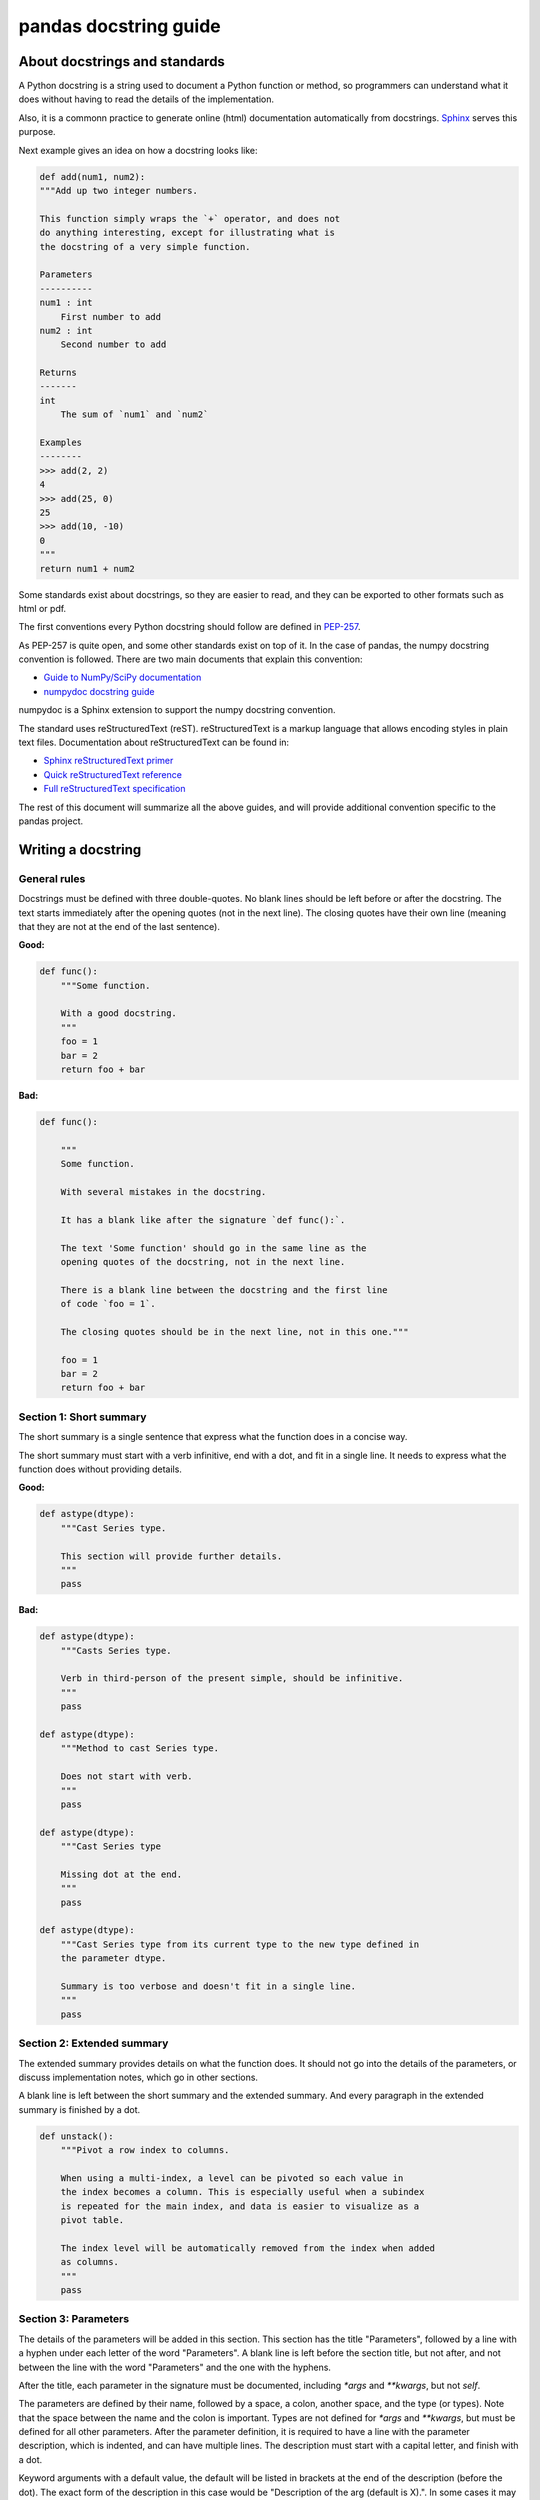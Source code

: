 ======================
pandas docstring guide
======================

About docstrings and standards
------------------------------

A Python docstring is a string used to document a Python function or method,
so programmers can understand what it does without having to read the details
of the implementation.

Also, it is a commonn practice to generate online (html) documentation
automatically from docstrings. `Sphinx <http://www.sphinx-doc.org>`_ serves
this purpose.

Next example gives an idea on how a docstring looks like:

.. code-block:: python

    def add(num1, num2):
    """Add up two integer numbers.

    This function simply wraps the `+` operator, and does not
    do anything interesting, except for illustrating what is
    the docstring of a very simple function.

    Parameters
    ----------
    num1 : int
        First number to add
    num2 : int
        Second number to add

    Returns
    -------
    int
        The sum of `num1` and `num2`

    Examples
    --------
    >>> add(2, 2)
    4
    >>> add(25, 0)
    25
    >>> add(10, -10)
    0
    """
    return num1 + num2

Some standards exist about docstrings, so they are easier to read, and they can
be exported to other formats such as html or pdf.

The first conventions every Python docstring should follow are defined in
`PEP-257 <https://www.python.org/dev/peps/pep-0257/>`_.

As PEP-257 is quite open, and some other standards exist on top of it. In the
case of pandas, the numpy docstring convention is followed. There are two main
documents that explain this convention:

- `Guide to NumPy/SciPy documentation <https://github.com/numpy/numpy/blob/master/doc/HOWTO_DOCUMENT.rst.txt>`_
- `numpydoc docstring guide <http://numpydoc.readthedocs.io/en/latest/format.html>`_

numpydoc is a Sphinx extension to support the numpy docstring convention.

The standard uses reStructuredText (reST). reStructuredText is a markup
language that allows encoding styles in plain text files. Documentation
about reStructuredText can be found in:

- `Sphinx reStructuredText primer <http://www.sphinx-doc.org/en/stable/rest.html>`_
- `Quick reStructuredText reference <http://docutils.sourceforge.net/docs/user/rst/quickref.html>`_
- `Full reStructuredText specification <http://docutils.sourceforge.net/docs/ref/rst/restructuredtext.html>`_

The rest of this document will summarize all the above guides, and will
provide additional convention specific to the pandas project.

Writing a docstring
-------------------

General rules
~~~~~~~~~~~~~

Docstrings must be defined with three double-quotes. No blank lines should be
left before or after the docstring. The text starts immediately after the
opening quotes (not in the next line). The closing quotes have their own line
(meaning that they are not at the end of the last sentence).

**Good:**

.. code-block:: python

    def func():
        """Some function.

        With a good docstring.
        """
        foo = 1
        bar = 2
        return foo + bar

**Bad:**

.. code-block:: python

    def func():

        """
        Some function.

        With several mistakes in the docstring.
        
        It has a blank like after the signature `def func():`.
        
        The text 'Some function' should go in the same line as the
        opening quotes of the docstring, not in the next line.
        
        There is a blank line between the docstring and the first line
        of code `foo = 1`.
        
        The closing quotes should be in the next line, not in this one."""

        foo = 1
        bar = 2
        return foo + bar

Section 1: Short summary
~~~~~~~~~~~~~~~~~~~~~~~~

The short summary is a single sentence that express what the function does in a
concise way.

The short summary must start with a verb infinitive, end with a dot, and fit in
a single line. It needs to express what the function does without providing
details.

**Good:**

.. code-block:: python

    def astype(dtype):
        """Cast Series type.

        This section will provide further details.
        """
        pass

**Bad:**

.. code-block:: python

    def astype(dtype):
        """Casts Series type.

        Verb in third-person of the present simple, should be infinitive.
        """
        pass

    def astype(dtype):
        """Method to cast Series type.

        Does not start with verb.
        """
        pass

    def astype(dtype):
        """Cast Series type

        Missing dot at the end.
        """
        pass

    def astype(dtype):
        """Cast Series type from its current type to the new type defined in
        the parameter dtype.

        Summary is too verbose and doesn't fit in a single line.
        """
        pass

Section 2: Extended summary
~~~~~~~~~~~~~~~~~~~~~~~~~~~

The extended summary provides details on what the function does. It should not
go into the details of the parameters, or discuss implementation notes, which
go in other sections.

A blank line is left between the short summary and the extended summary. And
every paragraph in the extended summary is finished by a dot.

.. code-block:: python

    def unstack():
        """Pivot a row index to columns.

        When using a multi-index, a level can be pivoted so each value in
        the index becomes a column. This is especially useful when a subindex
        is repeated for the main index, and data is easier to visualize as a
        pivot table.

        The index level will be automatically removed from the index when added
        as columns.
        """
        pass

Section 3: Parameters
~~~~~~~~~~~~~~~~~~~~~

The details of the parameters will be added in this section. This section has
the title "Parameters", followed by a line with a hyphen under each letter of
the word "Parameters". A blank line is left before the section title, but not
after, and not between the line with the word "Parameters" and the one with
the hyphens.

After the title, each parameter in the signature must be documented, including
`*args` and `**kwargs`, but not `self`.

The parameters are defined by their name, followed by a space, a colon, another
space, and the type (or types). Note that the space between the name and the
colon is important. Types are not defined for `*args` and `**kwargs`, but must
be defined for all other parameters. After the parameter definition, it is 
required to have a line with the parameter description, which is indented, and
can have multiple lines. The description must start with a capital letter, and
finish with a dot.

Keyword arguments with a default value, the default will be listed in brackets
at the end of the description (before the dot). The exact form of the
description in this case would be "Description of the arg (default is X).". In
some cases it may be useful to explain what the default argument means, which
can be added after a comma "Description of the arg (default is -1, which means
all cpus).".

**Good:**

.. code-block:: python

    class Series:
        def plot(self, kind, color='blue', **kwargs):
            """Generate a plot.

            Render the data in the Series as a matplotlib plot of the
            specified kind.

            Parameters
            ----------
            kind : str
                Kind of matplotlib plot.
            color : str
                Color name or rgb code (default is 'blue').
            **kwargs
                These parameters will be passed to the matplotlib plotting
                function.
            """
            pass

**Bad:**

.. code-block:: python

    class Series:
        def plot(self, kind, **kwargs):
            """Generate a plot.

            Render the data in the Series as a matplotlib plot of the
            specified kind.

            Note the blank line between the parameters title and the first
            parameter. Also, not that after the name of the parameter `kind`
            and before the colo, a space is missing.

            Also, note that the parameter descriptions do not start with a
            capital letter, and do not finish with a dot.

            Finally, the `**kwargs` parameter is missing.

            Parameters
            ----------

            kind: str
                kind of matplotlib plot
            """
            pass

Parameter types
^^^^^^^^^^^^^^^

When specifying the parameter types, Python built-in data types can be used
directly:

- int
- float
- str

For complex types, define the subtypes:

- list of [int]
- dict of {str : int}
- tuple of (str, int, int)
- set of {str}

In case there are just a set of values allowed, list them in curly brackets
and separated by commas (followed by a space). If one of them is the default
value of a keyword argument, it should be listed first.:

- {0, 10, 25}
- {'simple', 'advanced'}

If the type is defined in a Python module, the module must be specified:

- datetime.date
- datetime.datetime
- decimal.Decimal

If the type is in a package, the module must be also specified:

- numpy.ndarray
- scipy.sparse.coo_matrix

If the type is a pandas type, also specify pandas except for Series and
DataFrame:

- Series
- DataFrame
- pandas.Index
- pandas.Categorical
- pandas.SparseArray

If the exact type is not relevant, but must be compatible with a numpy
array, array-like can be specified. If Any type that can be iterated is
accepted, iterable can be used:

- array-like
- iterable

If more than one type is accepted, separate them by commas, except the
last two types, that need to be separated by the word 'or':

- int or float
- float, decimal.Decimal or None
- str or list of str

If None is one of the accepted values, it always needs to be the last in
the list.

Section 4: Returns or Yields
~~~~~~~~~~~~~~~~~~~~~~~~~~~~

If the method returns a value, it will be documented in this section. Also
if the method yields its output.

The title of the section will be defined in the same way as the "Parameters".
With the names "Returns" or "Yields" followed by a line with as many hyphens
as the letters in the preceding word.

The documentation of the return is also similar to the parameters. But in this
case, no name will be provided, unless the method returns or yields more than
one value (a tuple of values).

The types for "Returns" and "Yields" are the same as the ones for the
"Parameters". Also, the description must finish with a dot.

For example, with a single value:

.. code-block:: python

    def sample():
        """Generate and return a random number.

        The value is sampled from a continuos uniform distribution between
        0 and 1.

        Returns
        -------
        float
            Random number generated.
        """
        return random.random()

With more than one value:

.. code-block:: python

    def random_letters():
        """Generate and return a sequence of random letters.

        The length of the returned string is also random, and is also
        returned.

        Returns
        -------
        length : int
            Length of the returned string.
        letters : str
            String of random letters.
        """
        length = random.randint(1, 10)
        letters = ''.join(random.choice(string.ascii_lowercase)
                          for i in range(length))
        return length, letters

If the method yields its value:

.. code-block:: python

    def sample_values():
        """Generate an infinite sequence of random numbers.

        The values are sampled from a continuos uniform distribution between
        0 and 1.

        Yields
        ------
        float
            Random number generated.
        """
        while True:
            yield random.random()


Section 5: See also
~~~~~~~~~~~~~~~~~~~

This is an optional section, used to let users know about pandas functionality
related to the one being documented. While optional, this section should exist
in most cases, unless no related methods or functions can be found at all.

An obvious example would be the `head()` and `tail()` methods. As `tail()` does
the equivalent as `head()` but at the end of the `Series` or `DataFrame`
instead of at the beginning, it is good to let the users know about it.

To give an intuition on what can be considered related, here there are some
examples:

* `loc` and `iloc`, as they do the same, but in one case providing indices and
  in the other positions
* `max` and `min`, as they do the opposite
* `iterrows`, `itertuples` and `iteritems`, as it is easy that a user looking
  for the method to iterate over columns ends up in the method to iterate
  over rows, and vice-versa
* `fillna` and `dropna`, as both methods are used to handle missing values
* `read_csv` and `to_csv`, as they are complementary
* `merge` and `join`, as one is a generalization of the other
* `astype` and `pandas.to_datetime`, as users may be reading the documentation
  of `astype` to know how to cast as a date, and the way to do it is with
  `pandas.to_datetime`
* `where` is related to `numpy.where`, as its functionality is based on it

When deciding what is related, you should mainly use your common sense and
think about what can be useful for the users reading the documentation,
especially the less experienced ones.

When relating to other methods (mainly `numpy`), use the name of the module
first (not an alias like `np`). If the function is in a module which is not
the main one, like `scipy.sparse`, list the full module (e.g.
`scipy.sparse.coo_matrix`).

This section, as the previous, also has a header, "See Also" (note the capital
S and A). Also followed by the line with hyphens, and preceded by a blank line.

After the header, we will add a line for each related method or function,
followed by a space, a colon, another space, and a short description that
illustrated what this method or function does, why is it relevant in this
context, and what are the key differences between the documented function and
the one referencing. The description must also finish with a dot.

Note that in "Returns" and "Yields", the description is located in the
following line than the type. But in this section it is located in the same
line, with a colon in between. If the description does not fit in the same
line, it can continue in the next ones, but it has to be indenteted in them.

For example:

.. code-block:: python

    class Series:
        def head(self):
            """Return the first 5 elements of the Series.

            This function is mainly useful to preview the values of the
            Series without displaying the whole of it.

            Return
            ------
            pandas.Series
                Subset of the original series with the 5 first values.

            See Also
            --------
            tail : Return the last 5 elements of the Series.
            """
            return self.iloc[:5]

Section 6: Notes
~~~~~~~~~~~~~~~~

This is an optional section used for notes about the implementation of the
algorithm. Or to document technical aspects of the function behavior.

Feel free to skip it, unless you are familiar with the implementation of the
algorithm, or you discover some counter-intuitive behavior while writing the
examples for the function.

This section follows the same format as the extended summary section.

Section 7: Examples
~~~~~~~~~~~~~~~~~~~

This is one of the most important sections of a docstring, even if it is
placed in the last position. As often, people understand concepts better
with examples, than with accurate explanations.

Examples in docstrings are also unit tests, and besides illustrating the
usage of the function or method, they need to be valid Python code, that in a
deterministic way returns the presented output.

They are presented as a session in the Python terminal. `>>>` is used to
present code. `...` is used for code continuing from the previous line.
Output is presented immediately after the last line of code generating the
output (no blank lines in between). Comments describing the examples can
be added with blank lines before and after them.

The way to present examples is as follows:

1. Import required libraries (except `numpy` and `pandas`)

2. Create the data required for the example

3. Show a very basic example that gives an idea of the most common use case

4. Add examples with explanations that illustrate how the parameters can be
   used for extended functionality

A simple example could be:

.. code-block:: python

    class Series:
        def head(self, n=5):
            """Return the first elements of the Series.

            This function is mainly useful to preview the values of the
            Series without displaying the whole of it.

            Parameters
            ----------
            n : int
                Number of values to return.

            Return
            ------
            pandas.Series
                Subset of the original series with the n first values.

            See Also
            --------
            tail : Return the last n elements of the Series.

            Examples
            --------
            >>> s = pd.Series(['Ant', 'Bear', 'Cow', 'Dog', 'Falcon',
            ...                'Lion', 'Monkey', 'Rabbit', 'Zebra'])
            >>> s.head()
            0   Ant
            1   Bear
            2   Cow
            3   Dog
            4   Falcon
            dtype: object

            With the `n` parameter, we can change the number of returned rows:

            >>> s.head(n=3)
            0   Ant
            1   Bear
            2   Cow
            dtype: object
            """
            return self.iloc[:n]

Conventions for the examples
^^^^^^^^^^^^^^^^^^^^^^^^^^^^

Code in examples is assumed to always start with these two lines which are not
shown:

.. code-block:: python

    import numpy as np
    import pandas as pd


Any other module used in the examples must be explicitly imported, one per line (as
recommended in `PEP-8 <https://www.python.org/dev/peps/pep-0008/#imports>`_)
and avoiding aliases. Avoid excessive imports, but if needed, imports from
the standard library go first, followed by third-party libraries (like
matplotlib).

When illustrating examples with a single `Series` use the name `s`, and if
illustrating with a single `DataFrame` use the name `df`. If a set of
homogeneous `Series` or `DataFrame` is used, name them `s1`, `s2`, `s3`...
or `df1`, `df2`, `df3`... If the data is not homogeneous, and more than
one structure is needed, name them with something meaningful, for example
`df_main` and `df_to_join`.

Data used in the example should be as compact as possible. The number of rows
is recommended to be 4, unless the example requires a larger number. As for
example in the head method, where it requires to be higher than 5, to show
the example with the default values.

Avoid using data without interpretation, like a matrix of random numbers
with columns A, B, C, D... And instead use a meaningful example, which makes
it easier to understand the concept. Unless required by the example, use
names of animals, to keep examples consistent. And numerical properties of
them.

When calling the method, keywords arguments `head(n=3)` are preferred to
positional arguments `head(3)`.

**Good:**

.. code-block:: python

    def method():
        """A sample DataFrame method.

        Examples
        --------
        >>> df = pd.DataFrame([389., 24., 80.5, numpy.nan]
        ...                   columns=('max_speed'),
        ...                   index=['falcon', 'parrot', 'lion', 'monkey'])
        """
        pass

**Bad:**

.. code-block:: python

    def method():
        """A sample DataFrame method.

        Examples
        --------
        >>> import numpy as np
        >>> import pandas as pd
        >>> df = pd.DataFrame(numpy.random.randn(3, 3),
        ...                   columns=('a', 'b', 'c'))
        """
        pass

Once you finished the docstring
-------------------------------

When you finished the changes to the docstring, go to the
:ref:`instructions to submit your changes <pandas_pr>` to continue.
